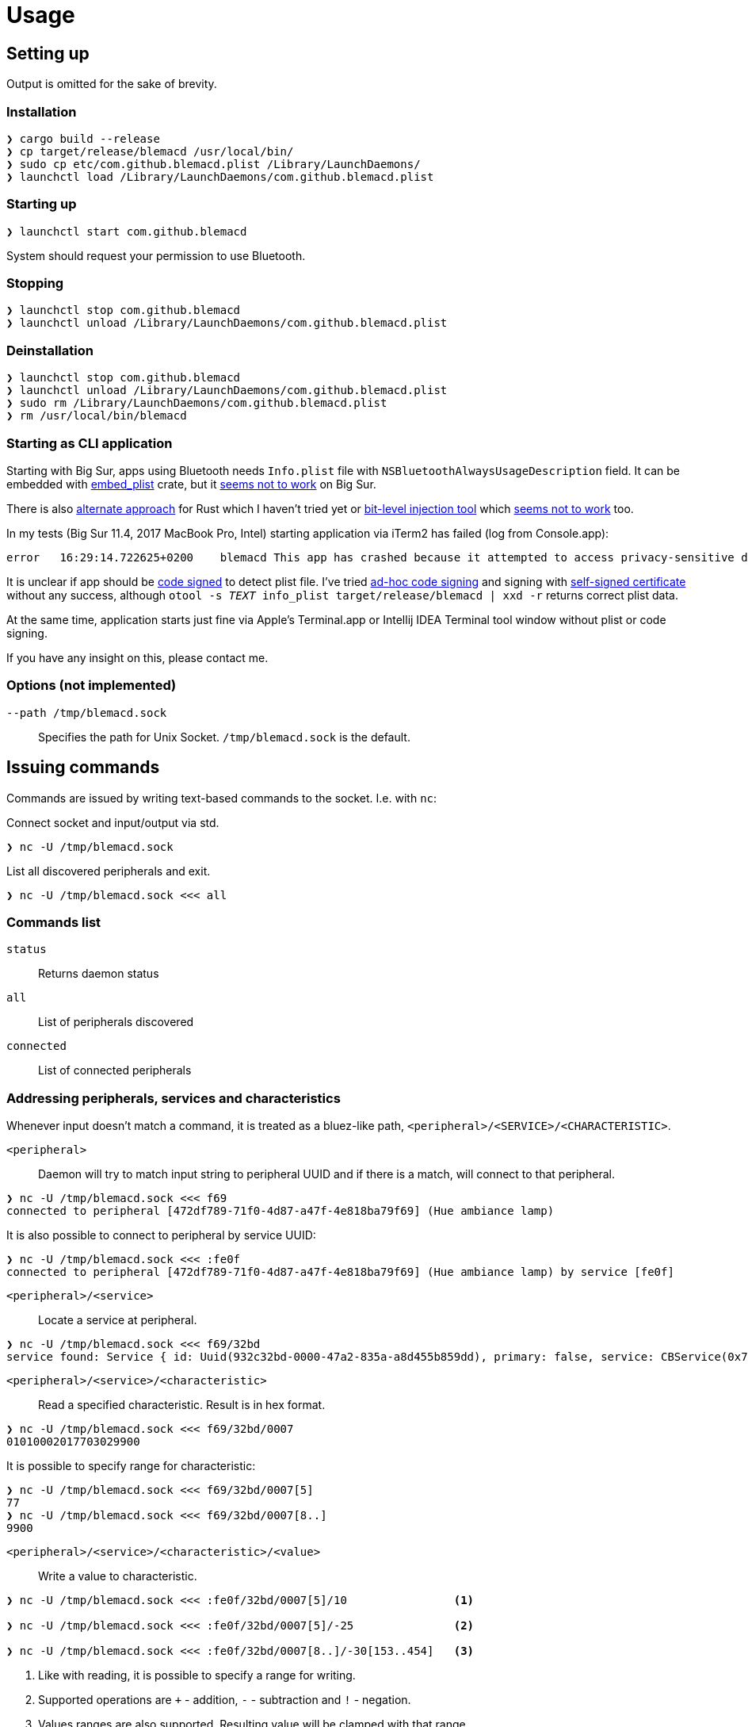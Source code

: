 = Usage

== Setting up

Output is omitted for the sake of brevity.

=== Installation

[source,shell]
----
❯ cargo build --release
❯ cp target/release/blemacd /usr/local/bin/
❯ sudo cp etc/com.github.blemacd.plist /Library/LaunchDaemons/
❯ launchctl load /Library/LaunchDaemons/com.github.blemacd.plist
----

=== Starting up

[source,shell]
----
❯ launchctl start com.github.blemacd
----

System should request your permission to use Bluetooth.

=== Stopping

[source,shell]
----
❯ launchctl stop com.github.blemacd
❯ launchctl unload /Library/LaunchDaemons/com.github.blemacd.plist
----

=== Deinstallation

[source,shell]
----
❯ launchctl stop com.github.blemacd
❯ launchctl unload /Library/LaunchDaemons/com.github.blemacd.plist
❯ sudo rm /Library/LaunchDaemons/com.github.blemacd.plist
❯ rm /usr/local/bin/blemacd
----

=== Starting as CLI application

Starting with Big Sur, apps using Bluetooth needs `Info.plist` file with `NSBluetoothAlwaysUsageDescription` field.
It can be embedded with https://docs.rs/embed_plist/1.2.0/embed_plist/[embed_plist] crate, but it https://github.com/nvzqz/embed-plist-rs/issues/1[seems not to work] on Big Sur.

There is also https://conormanning.com/posts/compiling_info_plist_on_macos_with_rust/[alternate approach]
for Rust which I haven't tried yet or
https://github.com/ruilisi/macbit[bit-level injection tool] which
https://github.com/ruilisi/macbit/issues/1[seems not to work] too.

In my tests (Big Sur 11.4, 2017 MacBook Pro, Intel) starting application via iTerm2 has failed (log from Console.app):

----
error	16:29:14.722625+0200	blemacd	This app has crashed because it attempted to access privacy-sensitive data without a usage description.  The app's Info.plist must contain an NSBluetoothAlwaysUsageDescription key with a string value explaining to the user how the app uses this data.
----

It is unclear if app should be
https://developer.apple.com/library/archive/documentation/Security/Conceptual/CodeSigningGuide/Procedures/Procedures.html[code signed]
to detect plist file.
I've tried https://eclecticlight.co/2019/01/17/code-signing-for-the-concerned-3-signing-an-app/[ad-hoc code signing]
and signing with
https://developer.apple.com/library/archive/documentation/Security/Conceptual/CodeSigningGuide/Procedures/Procedures.html[self-signed certificate]
without any success, although `otool -s __TEXT __info_plist target/release/blemacd | xxd -r` returns correct plist data.

At the same time, application starts just fine via Apple's Terminal.app or Intellij IDEA Terminal tool window without plist or code signing.

If you have any insight on this, please contact me.

=== Options (not implemented)

`--path /tmp/blemacd.sock`::
Specifies the path for Unix Socket. `/tmp/blemacd.sock` is the default.

== Issuing commands

Commands are issued by writing text-based commands to the socket.
I.e. with `nc`:

Connect socket and input/output via std.

[source,shell]
----
❯ nc -U /tmp/blemacd.sock
----

List all discovered peripherals and exit.

[source,shell]
----
❯ nc -U /tmp/blemacd.sock <<< all
----

=== Commands list

`status`::
Returns daemon status

`all`::
List of peripherals discovered

`connected`::
List of connected peripherals

=== Addressing peripherals, services and characteristics

Whenever input doesn't match a command, it is treated as a bluez-like path, `<peripheral>/<SERVICE>/<CHARACTERISTIC>`.

`<peripheral>`::
Daemon will try to match input string to peripheral UUID and if there is a match, will connect to that peripheral.

[source,shell]
----
❯ nc -U /tmp/blemacd.sock <<< f69
connected to peripheral [472df789-71f0-4d87-a47f-4e818ba79f69] (Hue ambiance lamp)
----

It is also possible to connect to peripheral by service UUID:

[source,shell]
----
❯ nc -U /tmp/blemacd.sock <<< :fe0f
connected to peripheral [472df789-71f0-4d87-a47f-4e818ba79f69] (Hue ambiance lamp) by service [fe0f]
----

`<peripheral>/<service>`::
Locate a service at peripheral.

[source,shell]
----
❯ nc -U /tmp/blemacd.sock <<< f69/32bd
service found: Service { id: Uuid(932c32bd-0000-47a2-835a-a8d455b859dd), primary: false, service: CBService(0x7ff25b605ae0) }
----

`<peripheral>/<service>/<characteristic>`::
Read a specified characteristic.
Result is in hex format.

[source,shell]
----
❯ nc -U /tmp/blemacd.sock <<< f69/32bd/0007
01010002017703029900
----

It is possible to specify range for characteristic:

[source,shell]
----
❯ nc -U /tmp/blemacd.sock <<< f69/32bd/0007[5]
77
❯ nc -U /tmp/blemacd.sock <<< f69/32bd/0007[8..]
9900
----

`<peripheral>/<service>/<characteristic>/<value>`::
Write a value to characteristic.

[source,shell]
----
❯ nc -U /tmp/blemacd.sock <<< :fe0f/32bd/0007[5]/10                <1>

❯ nc -U /tmp/blemacd.sock <<< :fe0f/32bd/0007[5]/-25               <2>

❯ nc -U /tmp/blemacd.sock <<< :fe0f/32bd/0007[8..]/-30[153..454]   <3>
----

<1> Like with reading, it is possible to specify a range for writing.
<2> Supported operations are `+` - addition, `-` - subtraction and `!` - negation.
<3> Values ranges are also supported.
Resulting value will be clamped with that range.
